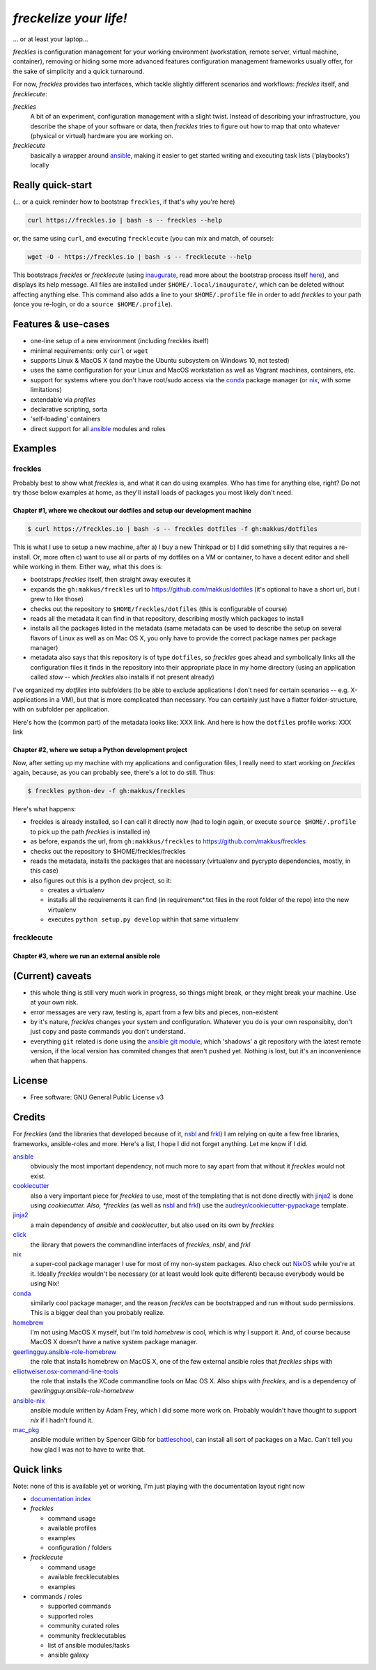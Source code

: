 =======================
*freckelize your life!*
=======================

... or at least your laptop...


.. image:: https://img.shields.io/pypi/v/freckles.svg
           :target: https://pypi.python.org/pypi/freckles

.. image:: https://img.shields.io/travis/makkus/freckles.svg
           :target: https://travis-ci.org/makkus/freckles

.. image:: https://readthedocs.org/projects/freckles/badge/?version=latest
           :target: https://docs.freckles.io/en/latest/?badge=latest
           :alt: Documentation Status

.. image:: https://pyup.io/repos/github/makkus/freckles/shield.svg
           :target: https://pyup.io/repos/github/makkus/freckles/
           :alt: Updates

.. image:: https://badges.gitter.im/freckles-io/Lobby.svg
           :alt: Join the chat at https://gitter.im/freckles-io/Lobby
           :target: https://gitter.im/freckles-io/Lobby?utm_source=badge&utm_medium=badge&utm_campaign=pr-badge&utm_content=badge


*freckles* is configuration management for your working environment (workstation, remote server, virtual machine, container), removing or hiding some more advanced features configuration management frameworks usually offer, for the sake of simplicity and a quick turnaround.

For now, *freckles* provides two interfaces, which tackle slightly different scenarios and workflows: *freckles* itself, and *frecklecute*:

*freckles*
    A bit of an experiment, configuration management with a slight twist. Instead of describing your infrastructure, you describe the shape of your software or data, then *freckles* tries to figure out how to map that onto whatever (physical or virtual) hardware you are working on.

*frecklecute*
    basically a wrapper around ansible_, making it easier to get started writing and executing task lists ('playbooks') locally


Really quick-start
------------------

(... or a quick reminder how to bootstrap ``freckles``, if that's why you're here)

.. code-block:: console

   curl https://freckles.io | bash -s -- freckles --help

or, the same using ``curl``, and executing ``frecklecute`` (you can mix and match, of course):

.. code-block:: console

   wget -O - https://freckles.io | bash -s -- frecklecute --help

This bootstraps *freckles* or *frecklecute* (using inaugurate_, read more about the bootstrap process itself `here <https://github.com/makkus/inaugurate#how-does-this-work-what-does-it-do>`_), and displays its help message. All files are installed under ``$HOME/.local/inaugurate/``, which can be deleted without affecting anything else. This command also adds a line to your ``$HOME/.profile`` file in order to add *freckles* to your path (once you re-login, or do a ``source $HOME/.profile``).

Features & use-cases
--------------------

* one-line setup of a new environment (including freckles itself)
* minimal requirements: only ``curl`` or ``wget``
* supports Linux & MacOS X (and maybe the Ubuntu subsystem on Windows 10, not tested)
* uses the same configuration for your Linux and MacOS workstation as well as Vagrant machines, containers, etc.
* support for systems where you don't have root/sudo access via the conda_ package manager (or nix_, with some limitations)
* extendable via *profiles*
* declarative scripting, sorta
* 'self-loading' containers
* direct support for all ansible_ modules and roles

Examples
--------

freckles
^^^^^^^^

Probably best to show what *freckles* is, and what it can do using examples. Who has time for anything else, right? Do not try those below examples at home, as they'll install loads of packages you most likely don't need.

Chapter #1, where we checkout our dotfiles and setup our development machine
++++++++++++++++++++++++++++++++++++++++++++++++++++++++++++++++++++++++++++

.. code-block:: console

   $ curl https://freckles.io | bash -s -- freckles dotfiles -f gh:makkus/dotfiles

This is what I use to setup a new machine, after a) I buy a new Thinkpad or b) I did something silly that requires a re-install. Or, more often c) want to use all or parts of my dotfiles on a VM or container, to have a decent editor and shell while working in them. Either way, what this does is:

- bootstraps *freckles* itself, then straight away executes it
- expands the ``gh:makkus/freckles`` url to https://github.com/makkus/dotfiles (it's optional to have a short url, but I grew to like those)
- checks out the repository to ``$HOME/freckles/dotfiles`` (this is configurable of course)
- reads all the metadata  it can find in that repository, describing mostly which packages to install
- installs all the packages listed in the metadata (same metadata can be used to describe the setup on several flavors of Linux as well as on Mac OS X, you only have to provide the correct package names per package manager)
- metadata also says that this repository is of type  ``dotfiles``, so *freckles* goes ahead and symbolically links all the configuration files it finds in the repository into their appropriate place in my home directory (using an application called `stow` -- which *freckles* also installs if not present already)

I've organized my *dotfiles* into subfolders (to be able to exclude applications I don't need for certain scenarios -- e.g. X-applications in a VM), but that is more complicated than necessary. You can certainly just have a flatter folder-structure, with on subfolder per application.

Here's how the (common part) of the metadata looks like: XXX link. And here is how the ``dotfiles`` profile works: XXX link

Chapter #2, where we setup a Python development project
+++++++++++++++++++++++++++++++++++++++++++++++++++++++

Now, after setting up my machine with my applications and configuration files, I really need to start working on *freckles* again, because, as you can probably see, there's a lot to do still. Thus:

.. code-block:: console

   $ freckles python-dev -f gh:makkus/freckles

Here's what happens:

- freckles is already installed, so I can call it directly now (had to login again, or execute ``source $HOME/.profile`` to pick up the path *freckles* is installed in)
- as before, expands the url, from ``gh:makkkus/freckles`` to https://github.com/makkus/freckles
- checks out the repository to $HOME/freckles/freckles
- reads the metadata, installs the packages that are necessary (virtualenv and pycrypto dependencies, mostly, in this case)
- also figures out this is a python dev project, so it:

  - creates a virtualenv
  - installs all the requirements it can find (in requirement*.txt files in the root folder of the repo) into the new virtualenv
  - executes ``python setup.py develop`` within that same virtualenv

frecklecute
^^^^^^^^^^^

Chapter #3, where we run an external ansible role
+++++++++++++++++++++++++++++++++++++++++++++++++


(Current) caveats
-----------------

- this whole thing is still very much work in progress, so things might break, or they might break your machine. Use at your own risk.
- error messages are very raw, testing is, apart from a few bits and pieces, non-existent
- by it's nature, *freckles* changes your system and configuration. Whatever you do is your own responsibity, don't just copy and paste commands you don't understand.
- everything ``git`` related is done using the `ansible git module <http://docs.ansible.com/ansible/latest/git_module.html>`_, which 'shadows' a git repository with the latest remote version, if the local version has commited changes that aren't pushed yet. Nothing is lost, but it's an inconvenience when that happens.

License
-------

* Free software: GNU General Public License v3


Credits
-------

For *freckles* (and the libraries that developed because of it, nsbl_ and frkl_) I am relying on quite a few free libraries, frameworks, ansible-roles and more. Here's a list, I hope I did not forget anything. Let me know if I did.

ansible_
    obviously the most important dependency, not much more to say apart from that without it *freckles* would not exist.

cookiecutter_
    also a very important piece for *freckles* to use, most of the templating that is not done directly with jinja2_ is done using *cookiecutter. Also, *freckles* (as well as nsbl_ and frkl_) use the `audreyr/cookiecutter-pypackage`_ template.

jinja2_
    a main dependency of *ansible* and *cookiecutter*, but also used on its own by *freckles*

click_
    the library that powers the commandline interfaces of *freckles*, *nsbl*, and *frkl*

nix_
    a super-cool package manager I use for most of my non-system packages. Also check out NixOS_ while you're at it. Ideally *freckles* wouldn't be necessary (or at least would look quite different) because everybody would be using Nix!

conda_
    similarly cool package manager, and the reason *freckles* can be bootstrapped and run without sudo permissions. This is a bigger deal than you probably realize.

homebrew_
    I'm not using MacOS X myself, but I'm told *homebrew* is cool, which is why I support it. And, of course because MacOS X doesn't have a native system package manager.

`geerlingguy.ansible-role-homebrew`_
    the role that installs homebrew on MacOS X, one of the few external ansible roles that *freckles* ships with

`elliotweiser.osx-command-line-tools`_
    the role that installs the XCode commandline tools on Mac OS X. Also ships with *freckles*, and is a dependency of *geerlingguy.ansible-role-homebrew*

ansible-nix_
    ansible module written by Adam Frey, which I did some more work on. Probably wouldn't have thought to support *nix* if I hadn't found it.

mac_pkg_
    ansible module written by Spencer Gibb for battleschool_, can install all sort of packages on a Mac. Can't tell you how glad I was not to have to write that.


.. _inaugurate: https://github.com/makkus/inaugurate
.. _nsbl: https://github.com/makkus/nsbl
.. _frkl: https://github.com/makkus/frkl
.. _ansible: https://ansible.com
.. _jinja2: http://jinja.pocoo.org
.. _click: http://click.pocoo.org
.. _cookiecutter: https://github.com/audreyr/cookiecutter
.. _`audreyr/cookiecutter-pypackage`: https://github.com/audreyr/cookiecutter-pypackage
.. _nix: https://nixos.org/nix/
.. _NixOS: https://nixos.org
.. _conda: https://conda.io
.. _ansible-nix: https://github.com/AdamFrey/nix-ansible
.. _homebrew: https://brew.sh/
.. _`geerlingguy.ansible-role-homebrew`: https://github.com/geerlingguy/ansible-role-homebrew
.. _`elliotweiser.osx-command-line-tools`: https://github.com/elliotweiser/ansible-osx-command-line-tools
.. _mac_pkg: https://github.com/spencergibb/battleschool/blob/7f75c41077d73cceb19ea46a3185cb2419d7c3e9/share/library/mac_pkg
.. _battleschool: https://github.com/spencergibb/battleschool


Quick links
-----------

Note: none of this is available yet or working, I'm just playing with the documentation layout right now

- `documentation index <https://docs.freckles.io>`_

- *freckles*

  - command usage
  - available profiles
  - examples
  - configuration / folders

- *frecklecute*

  - command usage
  - available frecklecutables
  - examples

- commands / roles

  - supported commands
  - supported roles
  - community curated roles
  - community frecklecutables
  - list of ansible modules/tasks
  - ansible galaxy

